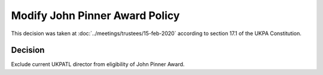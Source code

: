 Modify John Pinner Award Policy
===============================

This decision was taken at :doc:`../meetings/trustees/15-feb-2020` according to
section 17.1 of the UKPA Constitution.


Decision
--------

Exclude current UKPATL director from eligibility of John Pinner Award.

